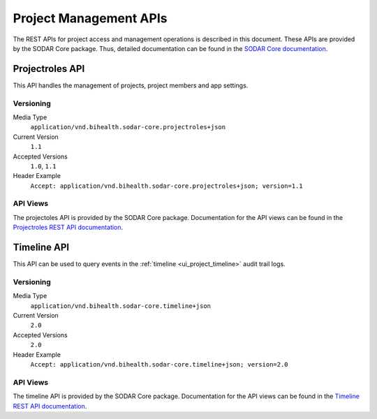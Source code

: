.. _api_projectroles:

Project Management APIs
^^^^^^^^^^^^^^^^^^^^^^^

The REST APIs for project access and management operations is described in this
document. These APIs are provided by the SODAR Core package. Thus, detailed
documentation can be found in the
`SODAR Core documentation <https://sodar-core.readthedocs.io/en/latest>`_.


Projectroles API
================

This API handles the management of projects, project members and app settings.

Versioning
----------

Media Type
    ``application/vnd.bihealth.sodar-core.projectroles+json``
Current Version
    ``1.1``
Accepted Versions
    ``1.0``, ``1.1``
Header Example
    ``Accept: application/vnd.bihealth.sodar-core.projectroles+json; version=1.1``

API Views
---------

The projectoles API is provided by the SODAR Core package. Documentation for the
API views can be found in the
`Projectroles REST API documentation <https://sodar-core.readthedocs.io/en/latest/app_projectroles_api_rest.html>`_.


Timeline API
============

This API can be used to query events in the
:ref:`timeline <ui_project_timeline>` audit trail logs.

Versioning
----------

Media Type
    ``application/vnd.bihealth.sodar-core.timeline+json``
Current Version
    ``2.0``
Accepted Versions
    ``2.0``
Header Example
    ``Accept: application/vnd.bihealth.sodar-core.timeline+json; version=2.0``

API Views
---------

The timeline API is provided by the SODAR Core package. Documentation for the
API views can be found in the
`Timeline REST API documentation <https://sodar-core.readthedocs.io/en/latest/app_timeline_api_rest.html>`_.
